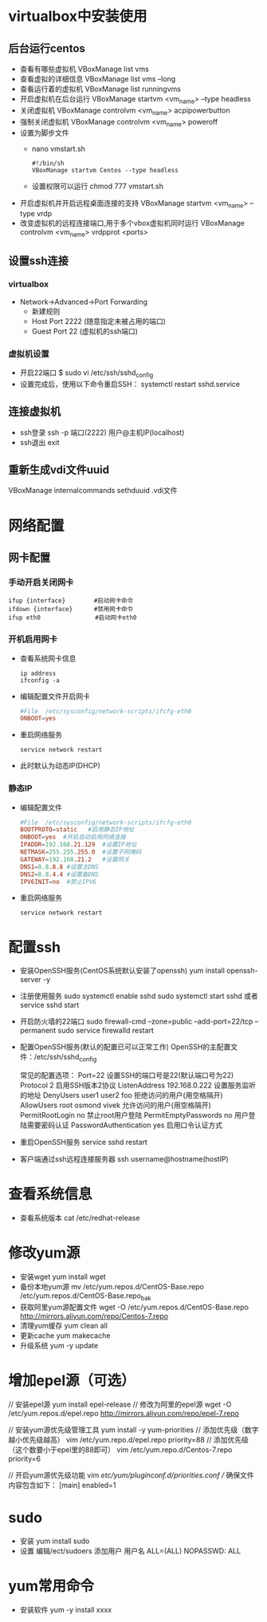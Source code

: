 * virtualbox中安装使用
** 后台运行centos
- 查看有哪些虚拟机
  VBoxManage list vms
- 查看虚拟的详细信息
  VBoxManage list vms --long
- 查看运行着的虚拟机
  VBoxManage list runningvms
- 开启虚拟机在后台运行
  VBoxManage startvm <vm_name> --type headless
- 关闭虚拟机
  VBoxManage controlvm <vm_name> acpipowerbutton
- 强制关闭虚拟机
  VBoxManage controlvm <vm_name> poweroff
- 设置为脚步文件
  - nano vmstart.sh
    #+BEGIN_SRC shell
    #!/bin/sh
    VBoxManage startvm Centos --type headless
    #+END_SRC
  - 设置权限可以运行
    chmod 777 vmstart.sh
  


 
- 开启虚拟机并开启远程桌面连接的支持
  VBoxManage startvm <vm_name> --type vrdp
- 改变虚拟机的远程连接端口,用于多个vbox虚拟机同时运行
  VBoxManage controlvm <vm_name> vrdpprot <ports>
** 设置ssh连接
*** virtualbox
+ Network->Advanced->Port Forwarding
  - 新建规则
  - Host Port 2222 (随意指定未被占用的端口)
  - Guest Port 22 (虚拟机的ssh端口)
*** 虚拟机设置
+ 开启22端口
  $ sudo vi /etc/ssh/sshd_config
+ 设置完成后，使用以下命令重启SSH：
  systemctl restart sshd.service
** 连接虚拟机
+ ssh登录
  ssh -p 端口(2222) 用户@主机IP(localhost)
+ ssh退出
  exit
** 重新生成vdi文件uuid
VBoxManage internalcommands sethduuid .vdi文件
* 网络配置
** 网卡配置
*** 手动开启关闭网卡
#+BEGIN_SRC shell
ifup {interface}        #启动网卡命令
ifdown {interface}      #禁用网卡命令
ifup eth0　　            #启动网卡eth0
#+END_SRC
*** 开机启用网卡
+ 查看系统网卡信息
  #+BEGIN_SRC shell
  ip address
  ifconfig -a
  #+END_SRC
+ 编辑配置文件开启网卡
  #+BEGIN_SRC conf
  #File  /etc/sysconfig/network-scripts/ifcfg-eth0
  ONBOOT=yes
  #+END_SRC
+ 重启网络服务
  #+BEGIN_SRC shell
  service network restart 
  #+END_SRC
+ 此时默认为动态IP(DHCP)
*** 静态IP
+ 编辑配置文件
  #+BEGIN_SRC conf
  #File  /etc/sysconfig/network-scripts/ifcfg-eth0
  BOOTPROTO=static   #启用静态IP地址
  ONBOOT=yes  #开启自动启用网络连接
  IPADDR=192.168.21.129  #设置IP地址
  NETMASK=255.255.255.0  #设置子网掩码
  GATEWAY=192.168.21.2   #设置网关
  DNS1=8.8.8.8 #设置主DNS
  DNS2=8.8.4.4 #设置备DNS
  IPV6INIT=no  #禁止IPV6
  #+END_SRC
+ 重启网络服务
  #+BEGIN_SRC shell
  service network restart 
  #+END_SRC
* 配置ssh
+ 安装OpenSSH服务(CentOS系统默认安装了openssh)
  yum install openssh-server -y
+ 注册使用服务
  sudo systemctl enable sshd  
  sudo systemctl start sshd 或者 service sshd start
+ 开启防火墙的22端口
  sudo firewall-cmd --zone=public --add-port=22/tcp --permanent  
  sudo service firewalld restart  
+ 配置OpenSSH服务(默认的配置已可以正常工作)
  OpenSSH的主配置文件：/etc/ssh/sshd_config

  常见的配置选项：
  Port=22  设置SSH的端口号是22(默认端口号为22)
  Protocol 2  启用SSH版本2协议
  ListenAddress 192.168.0.222  设置服务监听的地址
  DenyUsers   user1 user2 foo  拒绝访问的用户(用空格隔开)
  AllowUsers  root osmond vivek  允许访问的用户(用空格隔开)
  PermitRootLogin  no  禁止root用户登陆
  PermitEmptyPasswords no  用户登陆需要密码认证
  PasswordAuthentication  yes  启用口令认证方式
+ 重启OpenSSH服务
  service sshd restart
+ 客户端通过ssh远程连接服务器
  ssh username@hostname(hostIP) 
* 查看系统信息
+ 查看系统版本
  cat /etc/redhat-release
* 修改yum源
+ 安装wget
  yum install wget
+ 备份本地yum源
  mv /etc/yum.repos.d/CentOS-Base.repo /etc/yum.repos.d/CentOS-Base.repo_bak
+ 获取阿里yum源配置文件
  wget -O /etc/yum.repos.d/CentOS-Base.repo http://mirrors.aliyun.com/repo/Centos-7.repo
+ 清理yum缓存 
  yum clean all
+ 更新cache
  yum makecache
+ 升级系统
  yum -y update 
* 增加epel源（可选）
// 安装epel源
yum install epel-release
// 修改为阿里的epel源
wget -O /etc/yum.repos.d/epel.repo http://mirrors.aliyun.com/repo/epel-7.repo

// 安装yum源优先级管理工具
yum install -y yum-priorities
// 添加优先级（数字越小优先级越高）
vim /etc/yum.repo.d/epel.repo
priority=88
// 添加优先级（这个数要小于epel里的88即可）
vim /etc/yum.repo.d/Centos-7.repo
priority=6

// 开启yum源优先级功能
vim /etc/yum/pluginconf.d/priorities.conf
// 确保文件内容包含如下：
[main]
enabled=1
* sudo
+ 安装
  yum install sudo
+ 设置
  编辑/ect/sudoers
  添加用户
  用户名 ALL=(ALL) NOPASSWD: ALL
* yum常用命令
+ 安装软件
  yum -y install xxxx
